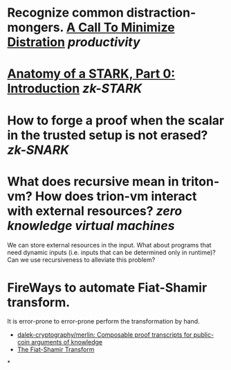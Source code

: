 * Recognize common distraction-mongers. [[http://www.minimizedistraction.com/][A Call To Minimize Distration]] [[productivity]]
* [[https://aszepieniec.github.io/stark-anatomy/][Anatomy of a STARK, Part 0: Introduction]] [[zk-STARK]]
* How to forge a proof when the scalar in the trusted setup is not erased? [[zk-SNARK]]
* What does recursive mean in triton-vm? How does trion-vm interact with external resources? [[zero knowledge virtual machines]]
We can store external resources in the input. What about programs that need dynamic inputs (i.e. inputs that can be determined only in runtime)? Can we use recursiveness to alleviate this problem?
* FireWays to automate Fiat-Shamir transform.
It is error-prone to error-prone perform the transformation by hand.
+ [[https://github.com/dalek-cryptography/merlin][dalek-cryptography/merlin: Composable proof transcripts for public-coin arguments of knowledge]]
+ [[https://aszepieniec.github.io/stark-anatomy/basic-tools#the-fiat-shamir-transform][The Fiat-Shamir Transform]]
*